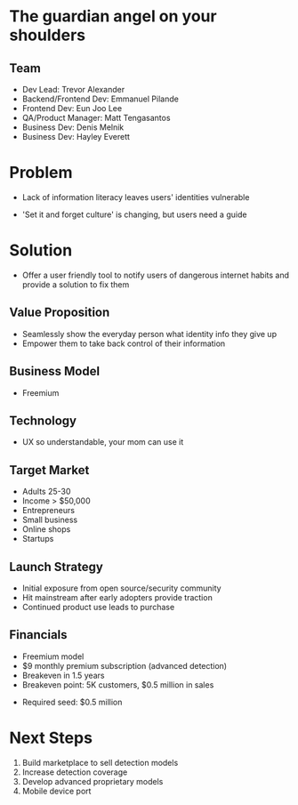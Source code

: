 ﻿#+LAST_MOBILE_CHANGE: 2014-10-01 16:40:07
#+TITLE: 
#+DATE: Startup Weekend 2014 Honolulu
#+AUTHOR: 
#+EMAIL: 
#+OPTIONS: ':nil *:t -:t ::t <:t H:3 \n:nil ^:t arch:headline
#+OPTIONS: author:t c:nil creator:comment d:(not "LOGBOOK") date:t
#+OPTIONS: e:t email:nil f:t inline:t num:t p:nil pri:nil stat:t
#+OPTIONS: tags:t tasks:t tex:t timestamp:t toc:nil todo:t |:t
#+CREATOR: Emacs 24.3.1 (Org mode 8.2.7c)
#+DESCRIPTION:
#+EXCLUDE_TAGS: noexport
#+KEYWORDS:
#+LANGUAGE: en
#+SELECT_TAGS: export
#+REVEAL_THEME: moon
#+REVEAL_TRANS: fade
#+REVEAL_MATHJAX: true
# OPTIONS: org-reveal-mathjax:t
#+OPTIONS: reveal_controls:nil
# REVEAL_EXTRA_CSS: /home/sobakasu/unisync/tools/reveal.css
# <img src="./hicap_logo.svg" style="z-index: -1"></img>

#+HTML: <div><img src="./backpack_horz_logolight.png" style="z-index: -1; position: absolute; top: -110%; left: 12%"></img></div>
#+HTML: <div><img src="./backpack_logolight.png" style="z-index: -1; height: 150px; position: absolute; top: -50%; left: -70%"></img></div>

* The guardian angel on your shoulders
** Team

- Dev Lead: Trevor Alexander
- Backend/Frontend Dev: Emmanuel Pilande
- Frontend Dev: Eun Joo Lee
- QA/Product Manager: Matt Tengasantos
- Business Dev: Denis Melnik
- Business Dev: Hayley Everett

* Problem

- Lack of information literacy leaves users' identities vulnerable

- 'Set it and forget culture' is changing, but users need a guide

* Solution

- Offer a user friendly tool to notify users of dangerous internet habits and provide a solution to fix them

** Value Proposition

- Seamlessly show the everyday person what identity info they give up
- Empower them to take back control of their information

#+ATTR_HTML: :style height: 300px
[[./Slide09.png]]

** Business Model

#+ATTR_HTML: :style height: 300px
- Freemium

[[./Slide06.png]]

** Technology

[[./Slide05.png]]

- UX so understandable, your mom can use it

** Target Market

- Adults 25-30
- Income > $50,000
- Entrepreneurs
- Small business
- Online shops
- Startups

** Launch Strategy

- Initial exposure from open source/security community
- Hit mainstream after early adopters provide traction
- Continued product use leads to purchase

** Financials

- Freemium model
- $9 monthly premium subscription (advanced detection)
- Breakeven in 1.5 years
- Breakeven point: 5K customers, $0.5 million in sales
# - Conversion: 5%
- Required seed: $0.5 million



* Next Steps

1. Build marketplace to sell detection models
2. Increase detection coverage
3. Develop advanced proprietary models
4. Mobile device port
